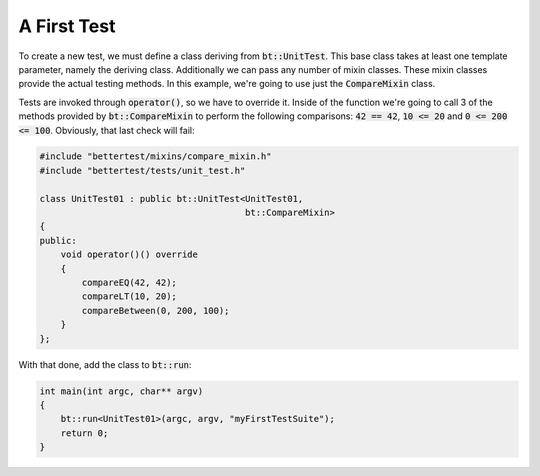 A First Test
============

To create a new test, we must define a class deriving from :code:`bt::UnitTest`. This base class takes at least one
template parameter, namely the deriving class. Additionally we can pass any number of mixin classes. These mixin classes
provide the actual testing methods. In this example, we're going to use just the :code:`CompareMixin` class.

Tests are invoked through :code:`operator()`, so we have to override it. Inside of the function we're going to call 3 of
the methods provided by :code:`bt::CompareMixin` to perform the following comparisons: :code:`42 == 42`,
:code:`10 <= 20` and :code:`0 <= 200 <= 100`. Obviously, that last check will fail:

.. code-block:: cpp

    #include "bettertest/mixins/compare_mixin.h"
    #include "bettertest/tests/unit_test.h"

    class UnitTest01 : public bt::UnitTest<UnitTest01, 
                                           bt::CompareMixin>
    {
    public:
        void operator()() override
        {
            compareEQ(42, 42);
            compareLT(10, 20);
            compareBetween(0, 200, 100);
        }
    };

With that done, add the class to :code:`bt::run`:

.. code-block:: cpp

    int main(int argc, char** argv)
    {
        bt::run<UnitTest01>(argc, argv, "myFirstTestSuite");
        return 0;
    }
